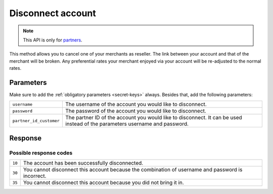 Disconnect account
==================

.. api-name:: Reseller API
   :version: 1

.. endpoint::
   :method: DELETE
   :url: https://www.mollie.com/api/reseller/v1/disconnect-account

.. note:: This API is only for `partners <https://www.mollie.com/partners>`_.

This method allows you to cancel one of your merchants as reseller. The link between your account and that of the
merchant will be broken. Any preferential rates your merchant enjoyed via your account will be re-adjusted to the normal
rates.

Parameters
----------
Make sure to add the :ref:`obligatory parameters <secret-keys>` always. Besides that, add the following
parameters:

.. list-table::
   :widths: auto

   * - ``username``

       .. type:: string
          :required: true

     - The username of the account you would like to disconnect.

   * - ``password``

       .. type:: string
          :required: true

     - The password of the account you would like to disconnect.

   * - ``partner_id_customer``

       .. type:: string
          :required: false

     - 	The partner ID of the account you would like to disconnect. It can be used instead of the parameters username
        and password.

Response
--------
.. code-block:: http
   :linenos:

   HTTP/1.1 200 OK
   Content-Type: application/xml; charset=utf-8

   <?xml version="1.0" encoding="UTF-8"?>
    <response>
        <success>true</success>
        <resultcode>10</resultcode>
        <resultmessage>Account disconnected successfully.</resultmessage>
    </response>

Possible response codes
^^^^^^^^^^^^^^^^^^^^^^^
.. list-table::
   :widths: auto

   * - ``10``

     - The account has been successfully disconnected.

   * - ``30``

     - You cannot disconnect this account because the combination of username and password is incorrect.

   * - ``35``

     - You cannot disconnect this account because you did not bring it in.
